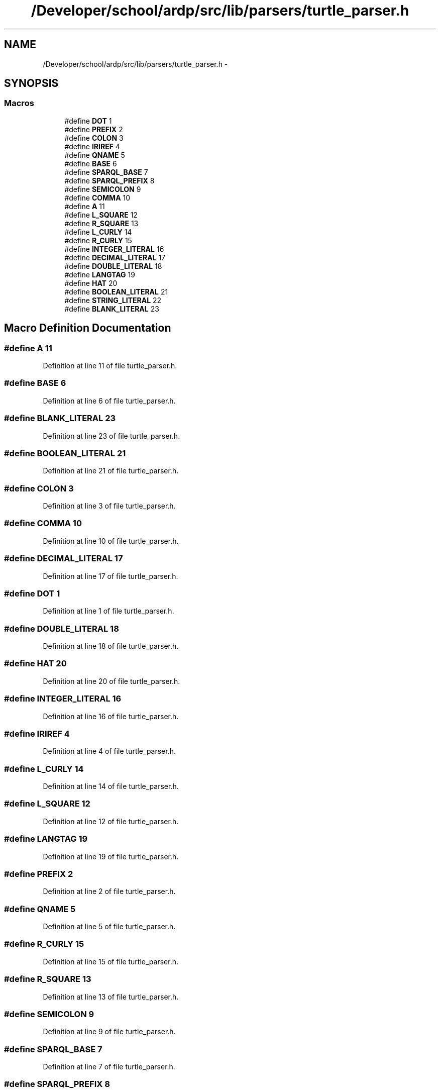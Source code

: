.TH "/Developer/school/ardp/src/lib/parsers/turtle_parser.h" 3 "Tue Apr 26 2016" "Version 2.2.1" "ARDP" \" -*- nroff -*-
.ad l
.nh
.SH NAME
/Developer/school/ardp/src/lib/parsers/turtle_parser.h \- 
.SH SYNOPSIS
.br
.PP
.SS "Macros"

.in +1c
.ti -1c
.RI "#define \fBDOT\fP   1"
.br
.ti -1c
.RI "#define \fBPREFIX\fP   2"
.br
.ti -1c
.RI "#define \fBCOLON\fP   3"
.br
.ti -1c
.RI "#define \fBIRIREF\fP   4"
.br
.ti -1c
.RI "#define \fBQNAME\fP   5"
.br
.ti -1c
.RI "#define \fBBASE\fP   6"
.br
.ti -1c
.RI "#define \fBSPARQL_BASE\fP   7"
.br
.ti -1c
.RI "#define \fBSPARQL_PREFIX\fP   8"
.br
.ti -1c
.RI "#define \fBSEMICOLON\fP   9"
.br
.ti -1c
.RI "#define \fBCOMMA\fP   10"
.br
.ti -1c
.RI "#define \fBA\fP   11"
.br
.ti -1c
.RI "#define \fBL_SQUARE\fP   12"
.br
.ti -1c
.RI "#define \fBR_SQUARE\fP   13"
.br
.ti -1c
.RI "#define \fBL_CURLY\fP   14"
.br
.ti -1c
.RI "#define \fBR_CURLY\fP   15"
.br
.ti -1c
.RI "#define \fBINTEGER_LITERAL\fP   16"
.br
.ti -1c
.RI "#define \fBDECIMAL_LITERAL\fP   17"
.br
.ti -1c
.RI "#define \fBDOUBLE_LITERAL\fP   18"
.br
.ti -1c
.RI "#define \fBLANGTAG\fP   19"
.br
.ti -1c
.RI "#define \fBHAT\fP   20"
.br
.ti -1c
.RI "#define \fBBOOLEAN_LITERAL\fP   21"
.br
.ti -1c
.RI "#define \fBSTRING_LITERAL\fP   22"
.br
.ti -1c
.RI "#define \fBBLANK_LITERAL\fP   23"
.br
.in -1c
.SH "Macro Definition Documentation"
.PP 
.SS "#define A   11"

.PP
Definition at line 11 of file turtle_parser\&.h\&.
.SS "#define BASE   6"

.PP
Definition at line 6 of file turtle_parser\&.h\&.
.SS "#define BLANK_LITERAL   23"

.PP
Definition at line 23 of file turtle_parser\&.h\&.
.SS "#define BOOLEAN_LITERAL   21"

.PP
Definition at line 21 of file turtle_parser\&.h\&.
.SS "#define COLON   3"

.PP
Definition at line 3 of file turtle_parser\&.h\&.
.SS "#define COMMA   10"

.PP
Definition at line 10 of file turtle_parser\&.h\&.
.SS "#define DECIMAL_LITERAL   17"

.PP
Definition at line 17 of file turtle_parser\&.h\&.
.SS "#define DOT   1"

.PP
Definition at line 1 of file turtle_parser\&.h\&.
.SS "#define DOUBLE_LITERAL   18"

.PP
Definition at line 18 of file turtle_parser\&.h\&.
.SS "#define HAT   20"

.PP
Definition at line 20 of file turtle_parser\&.h\&.
.SS "#define INTEGER_LITERAL   16"

.PP
Definition at line 16 of file turtle_parser\&.h\&.
.SS "#define IRIREF   4"

.PP
Definition at line 4 of file turtle_parser\&.h\&.
.SS "#define L_CURLY   14"

.PP
Definition at line 14 of file turtle_parser\&.h\&.
.SS "#define L_SQUARE   12"

.PP
Definition at line 12 of file turtle_parser\&.h\&.
.SS "#define LANGTAG   19"

.PP
Definition at line 19 of file turtle_parser\&.h\&.
.SS "#define PREFIX   2"

.PP
Definition at line 2 of file turtle_parser\&.h\&.
.SS "#define QNAME   5"

.PP
Definition at line 5 of file turtle_parser\&.h\&.
.SS "#define R_CURLY   15"

.PP
Definition at line 15 of file turtle_parser\&.h\&.
.SS "#define R_SQUARE   13"

.PP
Definition at line 13 of file turtle_parser\&.h\&.
.SS "#define SEMICOLON   9"

.PP
Definition at line 9 of file turtle_parser\&.h\&.
.SS "#define SPARQL_BASE   7"

.PP
Definition at line 7 of file turtle_parser\&.h\&.
.SS "#define SPARQL_PREFIX   8"

.PP
Definition at line 8 of file turtle_parser\&.h\&.
.SS "#define STRING_LITERAL   22"

.PP
Definition at line 22 of file turtle_parser\&.h\&.
.SH "Author"
.PP 
Generated automatically by Doxygen for ARDP from the source code\&.
